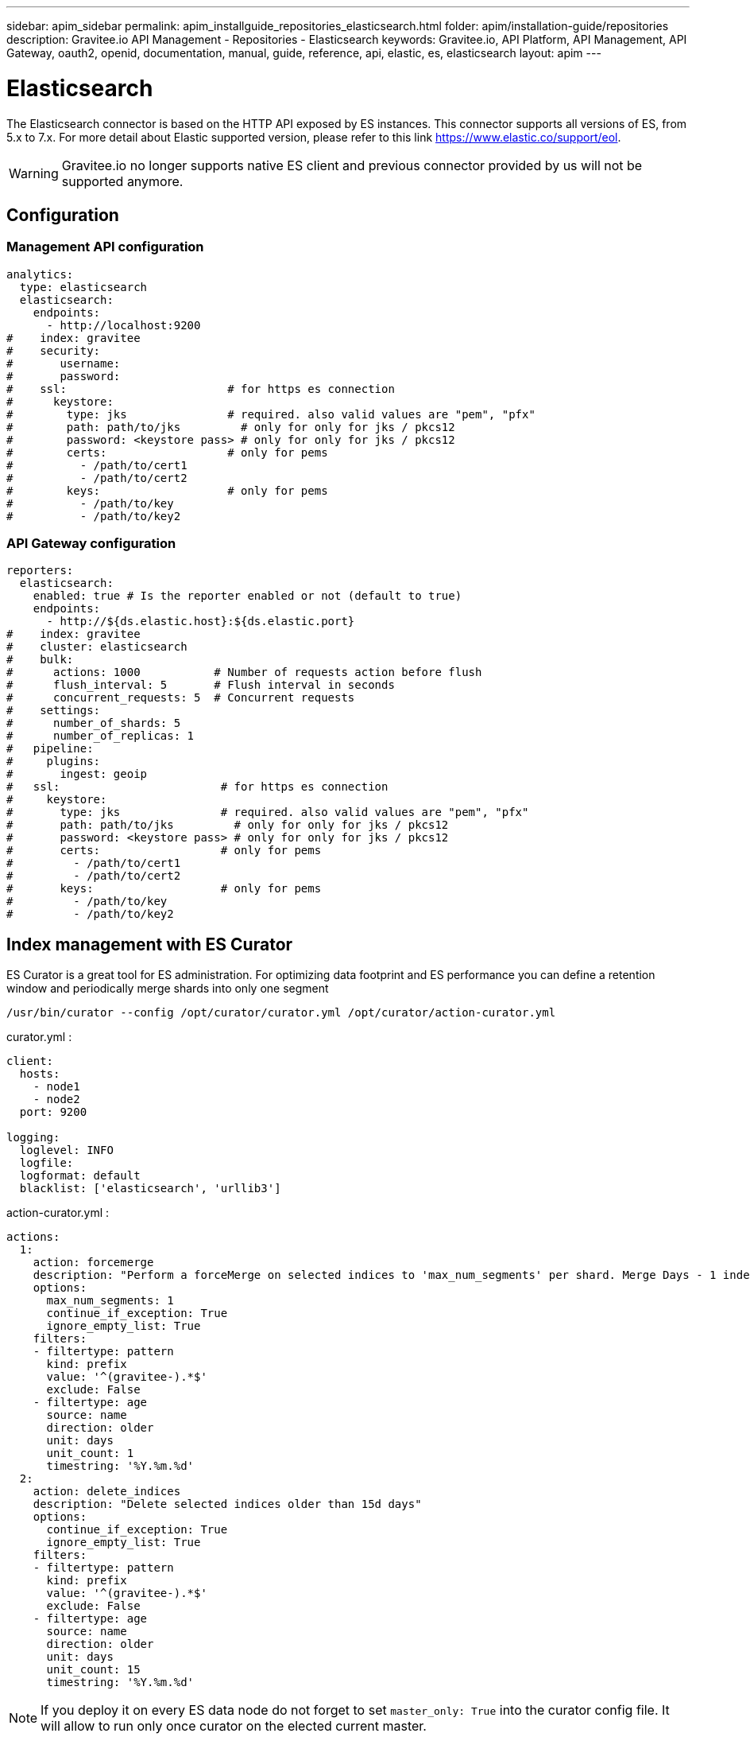 ---
sidebar: apim_sidebar
permalink: apim_installguide_repositories_elasticsearch.html
folder: apim/installation-guide/repositories
description: Gravitee.io API Management - Repositories - Elasticsearch
keywords: Gravitee.io, API Platform, API Management, API Gateway, oauth2, openid, documentation, manual, guide, reference, api, elastic, es, elasticsearch
layout: apim
---

[[gravitee-installation-repositories-elasticsearch]]
= Elasticsearch

The Elasticsearch connector is based on the HTTP API exposed by ES instances.
This connector supports all versions of ES, from 5.x to 7.x. 
For more detail about Elastic supported version, please refer to this link https://www.elastic.co/support/eol.

WARNING: Gravitee.io no longer supports native ES client and previous connector provided by us will not be supported anymore.

== Configuration

=== Management API configuration
[source,yaml]
----
analytics:
  type: elasticsearch
  elasticsearch:
    endpoints:
      - http://localhost:9200
#    index: gravitee
#    security:
#       username:
#       password:
#    ssl:                        # for https es connection
#      keystore:
#        type: jks               # required. also valid values are "pem", "pfx"
#        path: path/to/jks         # only for only for jks / pkcs12
#        password: <keystore pass> # only for only for jks / pkcs12
#        certs:                  # only for pems
#          - /path/to/cert1
#          - /path/to/cert2
#        keys:                   # only for pems
#          - /path/to/key
#          - /path/to/key2
----

=== API Gateway configuration
[source,yaml]
----
reporters:
  elasticsearch:
    enabled: true # Is the reporter enabled or not (default to true)
    endpoints:
      - http://${ds.elastic.host}:${ds.elastic.port}
#    index: gravitee
#    cluster: elasticsearch
#    bulk:
#      actions: 1000           # Number of requests action before flush
#      flush_interval: 5       # Flush interval in seconds
#      concurrent_requests: 5  # Concurrent requests
#    settings:
#      number_of_shards: 5
#      number_of_replicas: 1
#   pipeline:
#     plugins:
#       ingest: geoip
#   ssl:                        # for https es connection
#     keystore:
#       type: jks               # required. also valid values are "pem", "pfx"
#       path: path/to/jks         # only for only for jks / pkcs12
#       password: <keystore pass> # only for only for jks / pkcs12
#       certs:                  # only for pems
#         - /path/to/cert1
#         - /path/to/cert2
#       keys:                   # only for pems
#         - /path/to/key
#         - /path/to/key2
----

== Index management with ES Curator

ES Curator is a great tool for ES administration.
For optimizing data footprint and ES performance you can define a retention window and periodically merge shards into only one segment

----
/usr/bin/curator --config /opt/curator/curator.yml /opt/curator/action-curator.yml
----

curator.yml :
[source,yaml]
----
client:
  hosts:
    - node1
    - node2	
  port: 9200

logging:
  loglevel: INFO
  logfile:
  logformat: default
  blacklist: ['elasticsearch', 'urllib3']
----

action-curator.yml :
[source,yaml]
----
actions:
  1:
    action: forcemerge
    description: "Perform a forceMerge on selected indices to 'max_num_segments' per shard. Merge Days - 1 index for optimize disk space footprint on Elasticsearch TS"
    options:
      max_num_segments: 1
      continue_if_exception: True
      ignore_empty_list: True
    filters:
    - filtertype: pattern
      kind: prefix
      value: '^(gravitee-).*$'
      exclude: False
    - filtertype: age
      source: name
      direction: older
      unit: days
      unit_count: 1
      timestring: '%Y.%m.%d'
  2:
    action: delete_indices
    description: "Delete selected indices older than 15d days"
    options:
      continue_if_exception: True
      ignore_empty_list: True
    filters:
    - filtertype: pattern
      kind: prefix
      value: '^(gravitee-).*$'
      exclude: False
    - filtertype: age
      source: name
      direction: older
      unit: days
      unit_count: 15
      timestring: '%Y.%m.%d'
----

NOTE: If you deploy it on every ES data node do not forget to set `master_only: True` into the curator config file.
It will allow to run only once curator on the elected current master.
